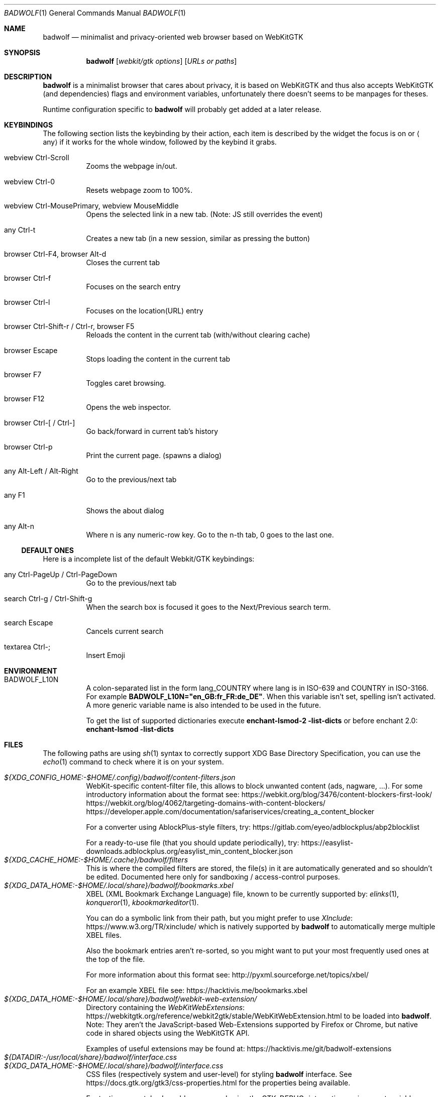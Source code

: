 .\" BadWolf: Minimalist and privacy-oriented WebKitGTK+ browser
.\" Copyright © 2019-2023 Badwolf Authors <https://hacktivis.me/projects/badwolf>
.\" SPDX-License-Identifier: BSD-3-Clause
.Dd 2022-07-13
.Dt BADWOLF 1
.Os
.Sh NAME
.Nm badwolf
.Nd minimalist and privacy-oriented web browser based on WebKitGTK
.Sh SYNOPSIS
.Nm
.Op Ar webkit/gtk options
.Op Ar URLs or paths
.Sh DESCRIPTION
.Nm
is a minimalist browser that cares about privacy, it is based on WebKitGTK and thus also accepts WebKitGTK (and dependencies) flags and environment variables, unfortunately there doesn't seems to be manpages for theses.
.Pp
Runtime configuration specific to
.Nm
will probably get added at a later release.
.Sh KEYBINDINGS
The following section lists the keybinding by their action, each item is described by the widget the focus is on or
.Aq any
if it works for the whole window, followed by the keybind it grabs.
.Bl -tag -width Ds
.It webview Ctrl-Scroll
Zooms the webpage in/out.
.It webview Ctrl-0
Resets webpage zoom to 100%.
.It webview Ctrl-MousePrimary, webview MouseMiddle
Opens the selected link in a new tab. (Note: JS still overrides the event)
.It any Ctrl-t
Creates a new tab (in a new session, similar as pressing the button)
.It browser Ctrl-F4, browser Alt-d
Closes the current tab
.It browser Ctrl-f
Focuses on the search entry
.It browser Ctrl-l
Focuses on the location(URL) entry
.It browser Ctrl-Shift-r / Ctrl-r, browser F5
Reloads the content in the current tab (with/without clearing cache)
.It browser Escape
Stops loading the content in the current tab
.It browser F7
Toggles caret browsing.
.It browser F12
Opens the web inspector.
.It browser Ctrl-[ / Ctrl-]
Go back/forward in current tab's history
.It browser Ctrl-p
Print the current page. (spawns a dialog)
.It any Alt-Left / Alt-Right
Go to the previous/next tab
.It any F1
Shows the about dialog
.It any Alt-n
Where n is any numeric-row key.
Go to the n-th tab, 0 goes to the last one.
.El
.Ss DEFAULT ONES
Here is a incomplete list of the default Webkit/GTK keybindings:
.Bl -tag -width Ds
.It any Ctrl-PageUp / Ctrl-PageDown
Go to the previous/next tab
.It search Ctrl-g / Ctrl-Shift-g
When the search box is focused it goes to the Next/Previous search term.
.It search Escape
Cancels current search
.It textarea Ctrl-;
Insert Emoji
.El
.Sh ENVIRONMENT
.Bl -tag -width Ds
.It Ev BADWOLF_L10N
A colon-separated list in the form lang_COUNTRY where lang is in ISO-639 and COUNTRY in ISO-3166.
For example
.Ic BADWOLF_L10N="en_GB:fr_FR:de_DE" .
When this variable isn't set, spelling isn't activated.
A more generic variable name is also intended to be used in the future.
.Pp
To get the list of supported dictionaries execute
.Ic enchant-lsmod-2 -list-dicts
or before enchant 2.0:
.Ic enchant-lsmod -list-dicts
.El
.Sh FILES
The following paths are using
.Xr sh 1
syntax to correctly support XDG Base Directory Specification, you can use the
.Xr echo 1
command to check where it is on your system.
.Pp
.Bl -tag -width Ds -compact
.It Pa ${XDG_CONFIG_HOME:-$HOME/.config}/badwolf/content-filters.json
WebKit-specific content-filter file, this allows to block unwanted content (ads, nagware, ...).
For some introductory information about the format see:
.Lk https://webkit.org/blog/3476/content-blockers-first-look/
.Lk https://webkit.org/blog/4062/targeting-domains-with-content-blockers/
.Lk https://developer.apple.com/documentation/safariservices/creating_a_content_blocker
.Pp
For a converter using AblockPlus-style filters, try:
.Lk https://gitlab.com/eyeo/adblockplus/abp2blocklist
.Pp
For a ready-to-use file (that you should update periodically), try:
.Lk https://easylist-downloads.adblockplus.org/easylist_min_content_blocker.json
.It Pa ${XDG_CACHE_HOME:-$HOME/.cache}/badwolf/filters
This is where the compiled filters are stored, the file(s) in it are automatically generated and so shouldn't be edited.
Documented here only for sandboxing / access-control purposes.
.It Pa ${XDG_DATA_HOME:-$HOME/.local/share}/badwolf/bookmarks.xbel
XBEL (XML Bookmark Exchange Language) file, known to be currently supported by:
.Xr elinks 1 ,
.Xr konqueror 1 ,
.Xr kbookmarkeditor 1 .
.Pp
You can do a symbolic link from their path, but you might prefer to use
.Lk https://www.w3.org/TR/xinclude/ XInclude
which is natively supported by
.Nm
to automatically merge multiple XBEL files.
.Pp
Also the bookmark entries aren't re-sorted, so you might want to put your most frequently used ones at the top of the file.
.Pp
For more information about this format see:
.Lk http://pyxml.sourceforge.net/topics/xbel/
.Pp
For an example XBEL file see:
.Lk https://hacktivis.me/bookmarks.xbel
.It Pa ${XDG_DATA_HOME:-$HOME/.local/share}/badwolf/webkit-web-extension/
Directory containing the
.Lk https://webkitgtk.org/reference/webkit2gtk/stable/WebKitWebExtension.html WebKitWebExtensions
to be loaded into
.Nm . Note: They aren't the JavaScript-based Web-Extensions supported by Firefox or Chrome, but native code in shared objects using the WebKitGTK API.
.Pp
Examples of useful extensions may be found at:
.Lk https://hacktivis.me/git/badwolf-extensions
.It Pa ${DATADIR:-/usr/local/share}/badwolf/interface.css
.It Pa ${XDG_DATA_HOME:-$HOME/.local/share}/badwolf/interface.css
CSS files (respectively system and user-level) for styling
.Nm
interface.
See
.Lk https://docs.gtk.org/gtk3/css-properties.html
for the properties being available.
.Pp
For testing your styles I would recommend using the
.Ev GTK_DEBUG=interactive
environment variable on launching
.Nm
and going to the CSS tab.
.It Pa ${XDG_DATA_HOME:-$HOME/.local/share}/badwolf/scripts/
Directory containing JS userscripts (ending in
.Ic .js )
ran at the start of page loads,
nesting down into iframes, useful to override website behaviors or add
missing features to websites.
.Pp
Please note that for now unlike GreaseMonkey-style userscripts, they are
always run, regardless of the hostname / URLs.
.El
.Sh AUTHORS
.An Haelwenn (lanodan) Monnier Aq Mt contact+badwolf@hacktivis.me
.Sh BUGS
You can submit contributions or tickets to
.Lk https://sr.ht/~lanodan/badwolf/
with
.Xr git-send-email 1
for patches.
